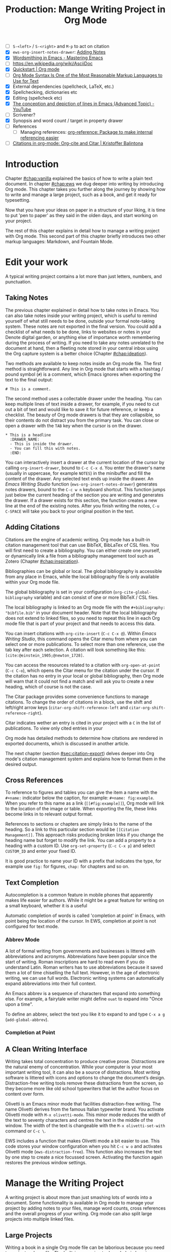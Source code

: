 #+title: Production: Mange Writing Project in Org Mode
#+startup: contents
#+bibliography: ../library/emacs-writing-studio.bib
#+columns: %40ITEM(Section) %4BLOCKED %10WORDCOUNT(Word Count) %10TARGET(Target) %10TODO(Status)
:NOTES:
- [ ] =S-<left>= / =S-<right>= and =M-p= to act on citation
- [X] ~ews-org-insert-notes-drawer~: [[file:~/Documents/websites/lucidmanager.org/content/productivity/emacs-for-distraction-free-writing.org::*Adding Notes][Adding Notes]]
- [X] [[https://www.masteringemacs.org/article/wordsmithing-in-emacs][Wordsmithing in Emacs - Mastering Emacs]]
- [-] https://en.wikipedia.org/wiki/AsciiDoc
- [X] [[https://orgmode.org/quickstart.html][Quickstart | Org mode]]
- [ ] [[https://karl-voit.at/2017/09/23/orgmode-as-markup-only/][Org Mode Syntax Is One of the Most Reasonable Markup Languages to Use for Text]]
- [X] External dependencies (spellcheck, LaTeX, etc.)
- [X] Spellchecking, dictionaries etc
- [X] Editing (spellcheck etc)
- [X] [[https://www.youtube.com/watch?v=oqsFzJdFACE][The conception and depiction of lines in Emacs (Advanced Topic) - YouTube]]
- [ ] Scrivener?
- [X] Synopsis and word count / target in property drawer
- [ ] References
  - [ ] Managing references: [[denote:20231012T072736][org-reference: Package to make internal referencing easier]]
- [ ] [[https://kristofferbalintona.me/posts/202206141852/#org-cite][Citations in org-mode: Org-cite and Citar | Kristoffer Balintona]]
:END:

* Introduction
Chapter [[#chap:vanilla]] explained the basics of how to write a plain text document. In chapter [[#chap:ews]] we dug deeper into writing by introducing Org mode. This chapter takes you further along the journey by showing how to write and manage a large project, such as a book, and get it ready for typesetting.

Now that you have your ideas on paper in a structure of your liking, it is time to put 'pen to paper' as they said in the olden days, and start working on your project.

The rest of this chapter explains in detail how to manage a writing project with Org mode. This second part of this chapter briefly introduces two other markup languages: Markdown, and Fountain Mode.

* Edit your work
A typical writing project contains a lot more than just letters, numbers, and punctuation.

** Taking Notes
The previous chapter explained in detail how to take notes in Emacs. You can also take notes inside your writing project, which is useful to remind yourself of what still needs to be done, outside your formal note-taking system. These notes are not exported in the final version. You could add a checklist of what needs to be done, links to websites or notes in your Denote digital garden, or anything else of importance worth remembering during the process of writing. If you need to take any notes unrelated to the document at hand, then a fleeting note stored in your central inbox using the Org capture system is a better choice (Chapter [[#chap:ideation]]).

Two methods are available to keep notes inside an Org mode file. The first method is straightforward. Any line in Org mode that starts with a hashtag / pound symbol (=#=) is a comment, which Emacs ignores when exporting the text to the final output:

=# This is a comment.=

The second method uses a collectable drawer under the heading. You can keep multiple lines of text inside a drawer, for example, if you need to cut out a bit of text and would like to save it for future reference, or keep a checklist. The beauty of Org mode drawers is that they are collapsible, so their contents do not distract you from the primary task. You can close or open a drawer with the =TAB= key when the cursor is on the drawer.

#+begin_example
  * This is a headline
    :DRAWER_NAME:
    - This is inside the drawer.
    - You can fill this with notes.
    :END:
#+end_example

You can interactively insert a drawer at the current location of the cursor by calling ~org-insert-drawer~, bound to =C-c C-x d=. You enter the drawer's name (usually in uppercase, for example =NOTES=) in the minibuffer and fill the content of the drawer. Any selected text ends up inside the drawer. An /Emacs Writing Studio/ function (~ews-org-insert-notes-drawer~) generates notes drawers, bound to the =C-c w n= keyboard shortcut. This function jumps just below the current heading of the section you are writing and generates the drawer. If a drawer exists for this section, the function creates a new line at the end of the existing notes. After you finish writing the notes, =C-u C-SPACE= will take you back to your original position in the text.

** Adding Citations
:PROPERTIES:
:CUSTOM_ID: sec:citations
:END:
Citations are the engine of academic writing. Org mode has a built-in citation management tool that can use BibTeX, BibLaTex of CSL files. You will first need to create a bibliography. You can either create one yourself, or dynamically link a file from a bibliography management tool such as Zotero (Chapter [[#chap:inspiration]]).

Bibliographies can be global or local. The global bibliography is accessible from any place in Emacs, while the local bibliography file is only available within your Org mode file.

The global bibliography is set in your configuration (~org-cite-global-bibliography~ variable) and can consist of one or more BibTeX / CSL files.

The local bibliography is linked to an Org mode file with the =#+bibliography: "bibfile.bib"= in your document header. Note that the local bibliography does not extend to linked files, so you need to repeat this line in each Org mode file that is part of your project and that needs to access this data.

You can insert citations with ~org-cite-insert~ (=C-c C-x @=). Within /Emacs Writing Studio/, this command opens the Citar menu from where you can select one or more publications. To select more than one reference, use the tab key after each selection. A citation will look something like this: =[cite:@einstein_1905;@newton_1728]=. 

You can access the resources related to a citation with ~org-open-at-point~ (=C-c C-o=), which opens the Citar menu for the citation under the cursor. If the citation has no entry in your local or global bibliography, then Org mode will warn that it could not find a match and will ask you to create a new heading, which of course is not the case.

The Citar package provides some convenience functions to manage citations. To change the order of citations in a block, use the shift and left/right arrow keys (~citar-org-shift-reference-left~ and ~citar-org-shift-reference-right~).

Citar indicates wether an entry is cited in your project with a =C= in the list of publications. To view only cited entries in your 

Org mode has detailed methods to determine how citations are rendered in exported documents, which is discussed in another article.

The next chapter (section [[#sec:citation-export]]) delves deeper into Org mode's citation management system and explains how to format them in the desired output.

** Cross References
:PROPERTIES:
:wordcount: 172
:target:   0
:END:
To reference to figures and tables you can give the item a name with the =#+name:= indicator below the caption, for example: =#+name: fig:example=. When you refer to this name as a link (=[[#fig:example]]=), Org mode will link to the location of the image or table. When exporting the file, these links become links in to relevant output format.

# Why the hashtag?

References to sections or chapters are simply links to the name of the heading. So a link to this particular section would be =[[Citation Management]]=. This approach risks producing broken links if you change the heading name but forget to modify the link. You can add a property to a heading with a custom ID. Use ~org-set-property~ (=C-c C-x p=) and select =CUSTOM_ID= and enter your fixed ID.

It is good practice to name your ID with a prefix that indicates the type, for example use =fig:= for figures, =chap:= for chapters and so on.

** Text Completion
:PROPERTIES:
:wordcount: 25
:target:   0
:END:

Autocompletion is a common feature in mobile phones that apparently makes life easier for authors. While it might be a great feature for writing on a small keyboard, whether it is a useful 

Automatic completion of words is called 'completion at point' in Emacs, with point being the location of the cursor. In EWS, completion at point is not configured for text mode. 

*** Abbrev Mode
:PROPERTIES:
:wordcount: 8
:target:   0
:END:

A lot of formal writing from governments and businesses is littered with abbreviations and acronyms. Abbreviations have been popular since the start of writing. Roman inscriptions are hard to read even if you do understand Latin. Roman writers has to use abbreviations because it saved them a lot of time chiselling the full text. However, in the age of electronic writing, we can use full words. Electronic writing systems can automatically expand abbreviations into their full context.

An Emacs abbrev is a sequence of characters that expand into something else. For example, a fairytale writer might define =ouat= to expand into "Once upon a time".

To define an abbrev, select the text you like it to expand to and type =C-x a g= (~add-global-abbrev~). 

*** Completion at Point
:PROPERTIES:
:wordcount: 9
:target:   0
:END:

** A Clean Writing Interface
:PROPERTIES:
:wordcount: 211
:target:   0
:END:
Writing takes total concentration to produce creative prose. Distractions are the natural enemy of concentration. While your computer is your most important writing tool, it can also be a source of distractions. Most writing software is littered with icons and options to change the document’s design. Distraction-free writing tools remove these distractions from the screen, so they become more like old school typewriters that let the author focus on content over form.

Olivetti is an Emacs minor mode that facilities distraction-free writing. The name Olivetti derives from the famous Italian typewriter brand. You activate Olivetti mode with =M-x olivetti-mode=. This minor mode reduces the width of the text to seventy characters and centres the text in the middle of the window. The width of the text is changeable with the =M-x olivetti-set-with= command or =C-c \=.

EWS includes a function that makes Olivetti mode a bit easier to use. This code stores your window configuration when you hit =C-c w o=  and activates Olivetti mode (~ews-distraction-free~). This function also increases the text by one step to create a nice focussed screen. Activating the function again restores the previous window settings.

* Manage the Writing Project
A writing project is about more than just smashing lots of words into a document. Some functionality is available in Org mode to manage your project by adding notes to your files, manage word counts, cross references and the overall progress of your writing. Org mode can also split large projects into multiple linked files.

** Large Projects
Writing a book in a single Org mode file can be laborious because you need to navigate a large file. The built-in narrowing tool can help in keeping your focus. Narrowing in Emacs means that the buffer will only show a selected part of your text so you don't get distracted by the rest of the document. The hidden text is still available, just not visible on the screen. To narrow your buffer to only show the subtree (heading and associated subheadings) you are currently working in use ~org-narrow-to-subtree~ (=C-x n s=). This commands reduces the visible text to the section under consideration. To go back to the full document evaluate the ~widen~ command (=C-x n w=).

Working with large files can in some cases can slow-down Emacs, so sometimes it might be a good idea to split larger projects over multiple files. Org mode has an inclusion function that creates a link between documents. For example, the =#+include: "chapter-02.org"= line includes a file named =chapter-02.org= inside the main document. You can visit this child document with =C-c '= (~org-edit-special~). Org mode has some additional options to determine exactly which part of the child document is included. You can, for example, exclude the sub-file's title line by adding =:lines "2-"= to the include keyword. This parameter instructs Org mode to only include the text from line two onwards. This method allows you to work on a book or dissertation and store each chapter in a separate file, as is the case with this book. When you export the main file to the final publication, all included files are added to the export.

** Counting Words
:PROPERTIES:
:wordcount: 666
:target:   666
:CUSTOM_ID: sec:count
:END:

Counting words is a standard activity for any author. For this book, I aim to write between 5,000 and 10,000 words per chapter. To count the number of words in a highlighted part of the active buffer, use =M-== (~count-words-region~). This function displays the number of lines, sentences, words, and characters in the echo area. Adding the universal argument counts the whole buffer (=C-u M-==). The ~count-words~ function, which has no default keyboard shortcut, counts all words in the buffer or the marked region. A line in this context is a logical line, which is the same as paragraph when using Visual Line mode.

Counting words is not an exact science because it depends on the definition of what is a character, word or sentence. When counting characters, Emacs also counts spaces and semantic constructions, such as the metadata of an Org file. The definition of a word is not standardised. Being primarily a code editor, Emacs counts hyphenated words or any two words separated by a punctuation mark as two. By default Emacs defines a sentence as a sequence of characters that end with a full stop and double spaces. This default setting generates wrong results when counting sentences as most authors use single spaces, so EWS disables this behaviour. Adding double spaces at the end of a sentence made sense in the days of typewriters. Most style manuals, such as the /The Chicago Manual of Style/, recommend using single spacing [cite:@chicago_2017, 2.9]. When exporting text to the final product, the typesetting software inserts appropriate spacing after sentences. The only disadvantage of this method is that abbreviations such as "E. W. S." count as multiple words and sentences.

To find out the number of words in each chapter or section of your text you would have to run ~count-words-region~  for each part of your document. EWS provides a function to automate this task and provides an almost instant word count for each part of the buffer. The ~ews-org-count-words~ (=C-c w c=) function cycles through all headings and adds the word count in a property drawer, which is another kind of drawer that works much in the same way as the notes drawer described above. The word count for higher level headings include the content for their lower headings. This method also lets you add word count targets for each section so you can monitor progress. Use =C-c C-x p= (~org-set-property~), type "TARGET" and enter your desired word count. You can of course also manually edit the drawer.

#+begin_example
 * Heading
   :PROPERTIES:
   :WORDCOUNT: 305
   :TARGET: 300
   :END:
#+end_example

Property drawers are a powerful feature that can convert an Org mode buffer into a simple database. The collapsible property drawer displays the word count and your manually added target. You can also see an overview of these properties in table format. First we need to define the desired properties to display by adding the following line to the front matter of the Org buffer:

=#+columns: %40ITEM(Section) %10WORDCOUNT(Word count) %10TARGET(target)=

The percentage sign indicates the number of characters for this column in the table and the text after the number matches the property name, here =ITEM= stands for the header text. The text between parenthesis is the display name for the column. You can now view the word count and target for each heading in a table with =C-c C-x C-c= (~org-columns~). Ensure you evaluate this function when the cursor is at the highest level in the hierarchy (beginning of the document). This view creates an overlay, with the top line of the buffer as table heading.

The headlines become read-only and contain the properties defined as columns. You have a few options when the cursos is on one of the headlines. The =c= button collapses the headings so you see only the table andnot the underlying text. You can still edit the text, but visual line mode is disabled.

Navigate through the table with the arrow keys and  You can edit a property with the =e= key. Change the content in the minibuffer and hit Enter. The =g= key resets the columns after you, for example, change the definitions in the meta data.

All headings have a grey background and contain the values of the defined properties. A table appears at the overview and contents level of the document by cycling through the document with =S-TAB=. When the cursor is in the table yo have a few options. Use =e= to edit the property so you can update the targets for each heading that needs one. Place the cursor on a column overlay to remove the overlay and press =q=.

** Tracking the Status of your Writing
The typical workflow of writing goes through various stages from early drafts, to edited versions and completed texts. As you are working on various parts of your writing project it might be good to know the status of each chapter. Org mode includes an extensive system to manage projects  which you can deploy to keep track of progress in your document. This section is only a very brief introduction to this functionality. Chapter [[#chap:admin]] explains project management in more detail.

Each heading in Org mode can have a status token, such as =TODO=, =DRAFT= or =EDITED=, or whatever workflow you prefer. You add a status token with the shift and left/right arrow keys when the cursor is on a heading. You can also use the =C-c C-t= shortcut (~org-todo~). By default, the system only recognises the =TODO= and =DONE= status. You can add additional workflow states by defining them in the document header. The example below instructs Org mode to cycle through these four status tokens, but only in this file. The tokens before the vertical line (pipe symbol) are in progress and usually marked in red. Items after the vertical line are completed and marked in green.

#+begin_example
  #+TODO: TODO DRAFT EDIT | FINAL  
#+end_example

If you like to add the status of your heading to the summary table discussed in the previous section then add =%20TODO(Status)= or something similar to the columns definition in the front matter.

** Quality Assurance
:PROPERTIES:
:wordcount: 522
:target:   0
:END:
*** Dictionary and Thesaurus
:PROPERTIES:
:wordcount: 155
:target:   0
:END:
While spellchecking is great to ensure a Emacs has a built-in dictionary search function that connects to an online source. The default for {{{ews}}} is the Collaborative International Dictionary of English (CIDE), derived from the 1913 Webster's Dictionary,  with some definitions from WordNet. It is proof-read and supplemented by volunteers from around the world. This dictionary is available through the =dict.org= website.

To lookup the word that the cursor is currently on, use ~dictionary-lookup-definition~ (=C-c w s d=). A dictionary screen pops up that provides the relevant definitions. You can scroll through the window as with any other buffer. The dictionary buffer contains links to other defined words, which you follow with the Enter key. Using the =n= / =p= keys jump between hyperlinks. To lookup a new word type =m= or click on the =[Search Definition]= button on top of the window. 

*** Checking Grammar
:PROPERTIES:
:wordcount: 170
:target:   0
:END:
The core skill in writing is choosing the correct words. Equally important is knowing which words not to use. WriteGood mode by Benjamin Beckwith. This minor checks your text for three fundamental problems: weasel words, passive voice and duplicates.

Writegood mode highlights the issues with your text with coloured squiggly lines below the text. Hovering the mouse over a marked word provides context on the transgression.

Weasel words are often used by demagogues, politicians and marketers to disguise what they are saying. A tax becomes a levy, we no longer live, we have a lifestyle and sacking people becomes downsizing. They are weasel words because they suck the meaning out of language, just like a weasel sucks eggs [cite:@watson_2004]. You can find the list of weasel words that this package defines with =C-h v writegood-weasel=.

# http://bnbeckwith.com/code/writegood-mode.html

Passive voice

Our minds are not particularly good at detecting duplicate words. 

Duplicate words are often an artefact of copying and pasting text or 

*** Readability Test
:PROPERTIES:
:wordcount: 182
:target:   0
:END:
The WriteGood package can also perform the Flesch reading ease score to asses how easy or difficult an English text is to understand. The score ranges from 0 to approximately 120. Higher scores indicate that the text is easier to read. You can perform this test with the ~writegood-reasing-ease~ function (=C-c w s g=). For the mathematically inclined, this formula calculates the readability index:

$$206.835 - 1.015 \left( \frac{\text{words}}{\text{sentences}} \right)-84.6\left( \frac{\text{syllables}}{\text{words}} \right)$$

Basically this test confirms what we intuitively know. Texts with long sentences (average sentence length) and long words (syllables per word) as less easy to read. For reference, the readability index or /Reader's Digest/ is about 65, /Time Magazine/ scores about 52, and the /Harvard Law Review/ has a general readability score in the low 30s [cite:@Lipovetsky_2023]. The Flesch-Kincaid reading ease score for this chapter is 73, which is "Fairly easy" and aligns with a 7^{th} grade reading level. 

These type of tests are not an exact science. As discussed in section [[#sec:count]], counting words and sentences depends on some assumptions. 

* Control Versions and Collaborate
In the throws of the writing process  it is not uncommon to change you mind a few times on how a text should flow or even totally change it's structure. To ensure that you don't loose any valuable information, you need to understand how Emacs manages different the versions of a buffer or a file. Version control is also important when collaborating with other people. While Emacs does not have the fancy cloud collaboration systems common in office software, the built-in version control system enables working with multiple people on a project without loosing any contributions.

There always at least two versions of the text you are working on. The last saved version is stored on disk and the second version is the buffer that is being edited. You can discard all the changes since the buffer was last saved with ~revert-buffer~, which reloads the file from the disk, erasing all edits since the last saving of the file. This is a nuclear option to be used with care.  Reverting a buffer is only useful when you made huge mistakes or saved an updated version prepared outside of your current Emacs session.

Emacs also provides more subtle ways to control your versions. Firstly, while you are editing, the undo system keeps perfect track of all changes. Section [[#sec:mistakes]] discusses the basic undo methodology but we can add some more sophistication to this workflow to keep track of various versions created while writing. The second method uses the built-in backup system to save older versions of files. This system creates a copy of your file before starting a writing session, keeping a backup of your previous version. There are also more advanced version control methods that let you check in and out files to formally register a new version. This method are ideal when collaborating as Emacs has fine-grained functionality to manage difference between contributions.

** The Undo Tree
:PROPERTIES:
:wordcount: 257
:target:   0
:END:
Section [[#sec:mistakes]] discussed how to correct mistakes using Emacs' powerful undo system. However, after repeatedly issuing undo and redo commands it is easy to get lost the previous states of the document. The Undo Tree package by Toby Cubitt helps you keep track of your changes by visualising them as a tree.

The ~undo-tree-visualise~ (=C-x u=) command visualises the various edits in your file as a tree. This function lets you walk through previous versions of your text with the arrow keys. The current buffer changes as you wander through its history with the arrow keys, where =x= marks the spot of the selected step. Use =q= to select the chosen edit and continue writing. The =C-q= keys jump out of the undo tree without making changes.

In most writing, the tree is simply a straight line, but when combining undo and redo commands, the document forms parallel versions visualised as branches. The undo tree for the simple example in figure [[#fig:emacs-undo]] where we started with Socrates, changed to Plato and back again and added some text would look like this:

#+begin_example
          o       "Socrates"
          |
          |
          o       ""
          | 
         / \
"Plato" x   o     "Socrates"
            |
            |
            o     "Socrates and"
#+end_example

This package provides an intuitive way to manage the various states your document went  through since you opened the file. You can read the detailed manual for the Undo Tree package which provides more detailed scenarios with ~describe-package~ (=C-h P=) and select ~undo-tree~.

** Automated Backup
:PROPERTIES:
:wordcount: 218
:target:   0
:END:
Rewriting a file automatically destroys all record of its previous contents, which sometimes means loose many hours of writing within a split second. To prevent such disasters, Emacs keeps a backup of every file.

Emacs backups a file the first time the file is saved. No matter how many times you subsequently save the file, its backup remains unchanged. However, if you kill the buffer and then visit the file again, a new backup file is made. So the backup files contain the versions just before starting a new writing session. This backup will be the same as the current file, until the next save.

By default Emacs stores backup files in the same directory as the original file, which can lead to a lot of clutter. In EWS, backups are stored in the Emacs configuration directory under =backups=. Emacs appends the original file name with a tilde to indicate that it is a backup, so the backup for =origin-of-species.org= would be  =origin-of-species.org~=.

EWS is also configured to keep the last three versions of the file. 

** File Versions
As your writing project progresses you might end-up with different versions of the same file, either through your own doing, an editor or other collaborator. This situation might raise a problem as you are now unsure which file is the most recent version, or perhaps you need to create a new version that contains all the latest changes. The ~ediff~ command helps you solves this problem. It provides a rich interface to compare two or three files. Ediff visualises differences between files and lets you pick which parts of each file you like to keep.

When issuing this command, you need to select two files using the minibuffer, referred to as file A and B. The Emacs frame splits in three parts, the two files and the control panel at the bottom of the frame. The control panel lets you issue commands to either of the two open buffers.

When you type =n=, Ediff takes you to the /next/ difference. The paragraph where the difference occurs is highlighted, with the actual differences in a more intense background. Repeatedly typing =n= takes you through successive differences and =p= to the /previous/ one. The mode line of the control panel displays the number of differences and your progress through them. 

Ediff also lets you act on these difference by synchronising parts of file A with B or vice versa. When you type =a= in the control panel, file B changes the highlighted line(s) to the version in file A, and the other way around when you type =b=.

You can also move the cursor into either of the two file buffer to edit them manually as you would normally. However, this can confuse matters as you are no longer certain what you typed and the content of the file. Any text added during the Ediff session is not recognised as a new difference.

To end the session type =q= in the control panel and follow the prompts. You can kill any unmodified buffers. The changed buffer can be saved to disk.

Ediff has a lot of functionality outside the scope of this book. Type the question mark in the control panel for a list of options. Ediff has other available commands. To compare three files (A, B and C), use ~ediff3~. The ~ediff-backup~ command compares a file with its latest backup.

You can read the Efiff manual for a comprehensive description with ~ediff-documentation~ or =C-h R ediff=.

** Version Control
:PROPERTIES:
:wordcount: 13
:target:   0
:END:

The most advanced method for

If you work with an editor to review you text, you could send them an Org mode file, which they can 

** Working in Cloud Storage
being an authors can be a lonely activity, but

To collaborate with other people on a project you could store your project files on a file-sharing service such NextCloud. However, one limitation of Emacs is that it is not advisable for more than one person to open a file simultaneously. If that would be the case, then two ore more people

The EWS configuration disables lock files, so if you need this functionality you will need to change the configuration, as explained in the Appendix.

* Learning More
:PROPERTIES:
:CUSTOM_ID: sec:text-modes
:END:

The next chapter discusses two further text systems, HTML and LaTeX.

/Emacs Writing Studio/ provides a convenience function to insert images from screenshots, which is bound to  key. This function asks for a filename (and uses a PNG extension). The user then selects a partial screenshot and a caption. The function then inserts the image link and caption.

This book revolves around using Org mode for your writing projects, but that is only one of the text modes available in Emacs. While Org mode is by far the most feature-rich, there is sometimes a need for other modes that use ~text-mode~ as their foundation.

The most basic version of a text file are plain text files that usually have a =txt= extension for their file name. These files are plain in the sense that they don't contain any formatting and generally consist generally only of alphanumeric characters, spacing and punctuation. If we want to publish a work as a website, a book or any other type of media, a plain text file will not suffice because there is no way to define what the final result should look like, such as the page layout, font types, hyperlinks and other such important parts of a published work.

Other text modes consist of styled text or rich text. These files contain plain text plus additional information about the design of the document, such as font style, links and so on. Org mode and HTML are examples of styled plain text. The instructions on styling are the markup of the document. In traditional publishing markup is a system of annotations in red or blue pencil that instruct the printer how to style the text. Marking-up a document was a laborious process in which editors and typesetters used symbols (the markup) to indicate how the text should appear on the page. In the world of digital publishing we use sequences of characters and punctuation as markup to instruct the computer how to display a document.

Graphical editors hide the markup from the writer and shows the text in its final form. This method might seem convenient, but it can also become a nightmare as you try to wrangle the system to get the result your want using these invisible instructions. Many plain text modes exist for all sorts of purposes. Some honourable mentions of plain text formats are Beta Code to write ancient Greek with European characters and Lillypond to write sheet music.

# Check https://en.wikipedia.org/wiki/Markup_language
There are two types of markup. Presentational markup adds instructions on how to present the text, such as bold face, italics, lists and headings. Procedural markup consists of symbols to instruct the computer about aspects such as page size, text position, citations, meta data and other more complex aspects of a publication [cite:@travis_1995]. 

Styled text modes come in two types, regular markup and lightweight versions. A regular markup language, such as HTML or LaTeX (pronounced /lah-teck/), includes instructions that look like a computer language to define the design of the document output. For example, to wite a heading in HTML and LaTeX you need:

- HTML: =<h2>This is a heading</h2>=
- LaTeX: =/section{This is a heading}=

Regular markup languages provide powerful capabilities to define all details of the final output of your project. Disadvantage is that your text is littered with angled brackets or curly braces and instructions. In lightweight versions the number of characters needed to define a document is vastly reduced, simplifying the process or writing. Org mode is an example of a lightweight markup language. It is not lightweight due to limited capabilities but because of the reduced instruction set. To create the same heading in Org mode, all you need is to add an asterisk at the front of the line, removing some clutter from the screen.

** Introducing Markdown
:PROPERTIES:
:wordcount: 308
:target:   0
:END:
HTML and LaTeX are widely used markup languages, but the screen is littered with angled brackets or curly braces. Internet pioneers John Gruber and Aaron Swartz created Markdown in 2004 as a markup language that is easy to read and minimising the amount of semantic characters. Markdown is widely used for instant messaging and in online forums. It is also commonly used to document software. The basic principles of Markdown are similar to Org mode, as shown below.

#+begin_example
# Heading

## Sub-Heading

Text attributes: _italic_, **bold**, `monospace`.

Bullet lists nested within numbered list (indented with four spaces):

1. Fruits
    * Apple
    * Banana
2. Vegetables
    - Carrot
    - Broccoli

A [link](http://example.com).

![Image](Icon-pictures.png "icon")
#+end_example

Unfortunately, various flavours of markdown exist, most of which provide additional functionality. The Markdown Mode package implements the original version. The /Emacs Writing Studio/ configuration activates Markdown by default, but a complete description of this format is outside the scope of this book. Jason Blevins authored the Markdown Mode Emacs package and has published an extensive manual [cite:@blevins_2017_guid].

The Denote package can create notes in Markdown in two varieties. Unlike Org mode, Markdown has no provisions for storing meta data about the document. Denote provides two methods to achieve this by either using TOML (Tom's Obvious Minimal Language) or YAML (YAML Ain't Markup Language). You can set the ~denote-file-type~ variable to either =markdown-toml= or =markdown-yaml= to start creating Markdown notes instead of the default Org mode. The syntax of either front matter type is intuitive. Read the Denote manual for more details and try the different varieties for yourself. By the way, Denote also has the option to create notes in plain text. To enable this option set the ~denote-file-type~ variable to =text=.

** Screenwriting with Fountain
:PROPERTIES:
:wordcount: 240
:target:   0
:END:
Who wouldn't want to write a screenplay for the next Hollywood or Bollywood blockbuster? Writing movie or theatre scripts follows some strict principles and formatting rules. The standard font for screenplays has a fixed pitch, giving the document an old-school typewriter feel. Fountain is a plain text format to write screenplays in any text processor. The Fountain file format is quite special as it contains almost no markup. Given the strict conventions in screenplays, Fountain can logically determine how to format the document. The example in Figure [[#fig:fountain]] shows an excerpt of the screenplay of the 2003 fantasy drama /Big Fish/ directed by Tim Burton, based on the 1998 novel /Big Fish: A Novel of Mythic Proportions/ by Daniel Wallace.

#+caption: Example of a movie script written in Fountain mode.
#+name: fig:fountain
#+attr_latex: :width 0.6\textwidth
[[file:images/fountain-mode.png]]

Fountain Mode implements this text format in Emacs, but it Fountain is not enabled by default in /Emacs Writing Studio/. If you like to have a go becoming the next Shakespeare or Stanley Kubrick, then you need to install it by adding the following line to your init file.

#+begin_src elisp
(use-package fountain-mode)
#+end_src

There should not be any need to configure variables. The package comes with an extensive manual that you can access with =C-h R fountain=.

